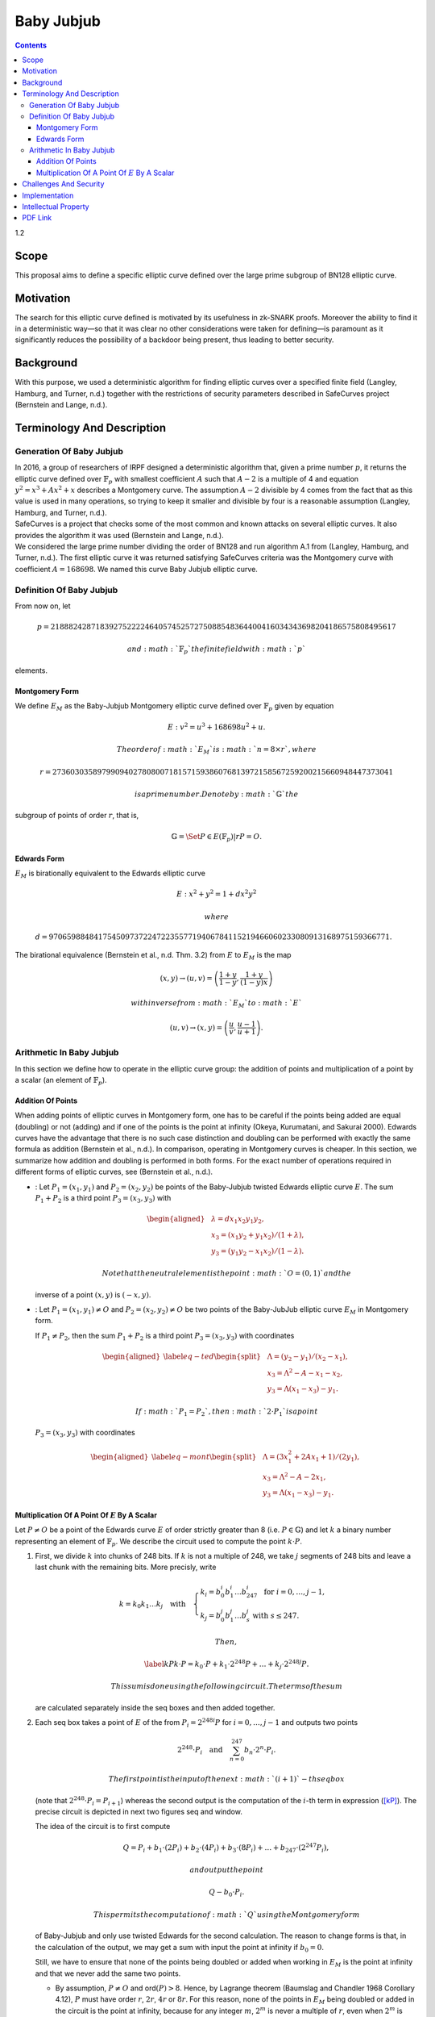 ===========
Baby Jubjub
===========

.. contents::    :depth: 3

1.2

.. raw:: latex

   \maketitle 

.. raw:: latex

   \vspace{1.5cm}

.. raw:: latex

   \tableofcontents

.. raw:: latex

   \vspace{0.5cm}

.. raw:: latex

   \newpage

Scope
=====

This proposal aims to define a specific elliptic curve defined over the
large prime subgroup of BN128 elliptic curve.

Motivation
==========

The search for this elliptic curve defined is motivated by its
usefulness in zk-SNARK proofs. Moreover the ability to find it in a
deterministic way—so that it was clear no other considerations were
taken for defining—is paramount as it significantly reduces the
possibility of a backdoor being present, thus leading to better
security.

Background
==========

With this purpose, we used a deterministic algorithm for finding
elliptic curves over a specified finite field (Langley, Hamburg, and
Turner, n.d.) together with the restrictions of security parameters
described in SafeCurves project (Bernstein and Lange, n.d.).

Terminology And Description
===========================

Generation Of Baby Jubjub
-------------------------

| In 2016, a group of researchers of IRPF designed a deterministic
  algorithm that, given a prime number :math:`p`, it returns the
  elliptic curve defined over :math:`\ensuremath{\mathbb{F}_p}` with
  smallest coefficient :math:`A` such that :math:`A-2` is a multiple of
  4 and equation :math:`y^2 = x^3 + Ax^2 + x` describes a Montgomery
  curve. The assumption :math:`A-2` divisible by 4 comes from the fact
  that as this value is used in many operations, so trying to keep it
  smaller and divisible by four is a reasonable assumption (Langley,
  Hamburg, and Turner, n.d.).
| SafeCurves is a project that checks some of the most common and known
  attacks on several elliptic curves. It also provides the algorithm it
  was used (Bernstein and Lange, n.d.).
| We considered the large prime number dividing the order of BN128 and
  run algorithm A.1 from (Langley, Hamburg, and Turner, n.d.). The first
  elliptic curve it was returned satisfying SafeCurves criteria was the
  Montgomery curve with coefficient :math:`A = 168698`. We named this
  curve Baby Jubjub elliptic curve.

Definition Of Baby Jubjub
-------------------------

From now on, let

.. math::

   p = 21888242871839275222246405745257275088548364
                   400416034343698204186575808495617

 and :math:`\ensuremath{\mathbb{F}_p}` the finite field with :math:`p`
elements.

Montgomery Form
~~~~~~~~~~~~~~~

We define :math:`E_M` as the Baby-Jubjub Montgomery elliptic curve
defined over :math:`\ensuremath{\mathbb{F}_p}` given by equation

.. math:: E: v^2 = u^3 +  168698u^2 + u.

 The order of :math:`E_M` is :math:`n = 8\times r`, where

.. math::

   r = 2736030358979909402780800718157159386076813972
           158567259200215660948447373041

 is a prime number. Denote by :math:`\ensuremath{\mathbb{G}}` the
subgroup of points of order :math:`r`, that is,

.. math:: \ensuremath{\mathbb{G}}= \Set{ P \in E(\ensuremath{\mathbb{F}_p}) | r P = O  }.

Edwards Form
~~~~~~~~~~~~

| :math:`E_M` is birationally equivalent to the Edwards elliptic curve

  .. math:: E: x^2 + y^2 = 1 +  d x^2 y^2

   where
  :math:`d = 9706598848417545097372247223557719406784115219466060233080913168975159366771.`
| The birational equivalence (Bernstein et al., n.d. Thm. 3.2) from
  :math:`E` to :math:`E_M` is the map

  .. math:: (x,y) \to (u,v) = \left( \frac{1 + y}{1 - y} , \frac{1 + y}{(1 - y)x} \right)

   with inverse from :math:`E_M` to :math:`E`

  .. math:: (u, v) \to (x, y) = \left(  \frac{u}{v}, \frac{u - 1}{u + 1}   \right).

Arithmetic In Baby Jubjub
-------------------------

In this section we define how to operate in the elliptic curve group:
the addition of points and multiplication of a point by a scalar (an
element of :math:`\ensuremath{\mathbb{F}_p}`).

Addition Of Points
~~~~~~~~~~~~~~~~~~

When adding points of elliptic curves in Montgomery form, one has to be
careful if the points being added are equal (doubling) or not (adding)
and if one of the points is the point at infinity (Okeya, Kurumatani,
and Sakurai 2000). Edwards curves have the advantage that there is no
such case distinction and doubling can be performed with exactly the
same formula as addition (Bernstein et al., n.d.). In comparison,
operating in Montgomery curves is cheaper. In this section, we summarize
how addition and doubling is performed in both forms. For the exact
number of operations required in different forms of elliptic curves, see
(Bernstein et al., n.d.).

-  : Let :math:`P_{1} = (x_{1}, y_{1})` and
   :math:`P_{2} = (x_{2}, y_{2})` be points of the Baby-Jubjub twisted
   Edwards elliptic curve :math:`E`. The sum :math:`P_1 + P_2` is a
   third point :math:`P_3 = (x_3, y_3)` with

   .. math::

      \begin{aligned}
      			&\lambda = d x_1x_2y_1y_2,\\
      			&x_3 = (x_1y_2 + y_1x_2) / (1 + \lambda),\\
      			&y_3 = (y_1y_2 - x_1x_2) / (1 - \lambda).
      		\end{aligned}

    Note that the neutral element is the point :math:`O = (0,1)` and the
   inverse of a point :math:`(x,y)` is :math:`(-x,y)`.

-  : Let :math:`P_{1} = (x_{1}, y_{1})\not=O` and
   :math:`P_{2} = (x_{2}, y_{2})\not=O` be two points of the Baby-JubJub
   elliptic curve :math:`E_M` in Montgomery form.

   If :math:`P_1\not=P_2`, then the sum :math:`P_1 + P_2` is a third
   point :math:`P_3 = (x_3, y_3)` with coordinates

   .. math::

      \begin{aligned}
      		\label{eq-ted}
      		\begin{split}
      			&\Lambda = (y_2-y_1)/ (x_2-x_1),\\
      			&x_3 = \Lambda^2 - A - x_1 - x_2,\\
      			&y_3 = \Lambda(x_1- x_3) - y_1.
      		\end{split}
      		\end{aligned}

    If :math:`P_1 = P_2`, then :math:`2\cdot P_1` is a point
   :math:`P_3 = (x_3, y_3)` with coordinates

   .. math::

      \begin{aligned}
      		\label{eq-mont}
      		\begin{split}
      			&\Lambda = (3x_1^2 + 2Ax_1 + 1)/ (2y_1),\\
      			&x_3 = \Lambda^2 - A - 2x_1,\\
      			&y_3 = \Lambda(x_1- x_3) - y_1.
      		\end{split}	
      		\end{aligned}

Multiplication Of A Point Of :math:`E` By A Scalar
~~~~~~~~~~~~~~~~~~~~~~~~~~~~~~~~~~~~~~~~~~~~~~~~~~

Let :math:`P\not= O` be a point of the Edwards curve :math:`E` of order
strictly greater than 8 (i.e. :math:`P\in\ensuremath{\mathbb{G}}`) and
let :math:`k` a binary number representing an element of
:math:`\ensuremath{\mathbb{F}_p}`. We describe the circuit used to
compute the point :math:`k\cdot P`.

#. First, we divide :math:`k` into chunks of 248 bits. If :math:`k` is
   not a multiple of 248, we take :math:`j` segments of 248 bits and
   leave a last chunk with the remaining bits. More precisly, write

   .. math::

      \begin{gathered}
      		k = k_0 k_1 \dots k_j 	\quad\text{with}\quad 
      			\begin{cases}
      			k_i = b^i_0 b^i_1 \dots b^i_{247} 	\;\text{ for }  i = 0, \dots, j-1, \\
      			k_j = b^j_0 b^j_1 \dots b^j_s 	\;\text{ with } s\leq 247.
      			\end{cases}
      		\end{gathered}

    Then,

   .. math::

      \label{kP}
      			k\cdot P = k_0\cdot P + k_1\cdot 2^{248}P +\dots+ k_j\cdot 2^{248j}P.

    This sum is done using the following circuit. The terms of the sum
   are calculated separately inside the seq boxes and then added
   together.

   .. raw:: latex

      \centering

   |image|

#. Each seq box takes a point of :math:`E` of the from
   :math:`P_i = 2^{248 i} P` for :math:`i=0,\dots,j-1` and outputs two
   points

   .. math::

      2^{248} \cdot P_i 
      			\quad \text{and} \quad
      			\sum_{n = 0}^{247} b_n \cdot 2^{n} \cdot P_i.

    The first point is the input of the next :math:`(i+1)`-th seq box
   (note that :math:`2^{248} \cdot P_i = P_{i+1}`) whereas the second
   output is the computation of the :math:`i`-th term in expression
   (`[kP] <#kP>`__). The precise circuit is depicted in next two figures
   seq and window.

   .. raw:: latex

      \centering

   | |image|

   |image|

   The idea of the circuit is to first compute

   .. math::

      Q = P_i + b_1 \cdot (2P_i) + b_2 \cdot (4P_i) 
      				+ b_3 \cdot (8P_i) + \dots + b_{247} \cdot (2^{247}P_i),

    and output the point

   .. math:: Q - b_0 \cdot P_i.

    This permits the computation of :math:`Q` using the Montgomery form
   of Baby-Jubjub and only use twisted Edwards for the second
   calculation. The reason to change forms is that, in the calculation
   of the output, we may get a sum with input the point at infinity if
   :math:`b_0 = 0`.

   Still, we have to ensure that none of the points being doubled or
   added when working in :math:`E_M` is the point at infinity and that
   we never add the same two points.

   -  By assumption, :math:`P\not= O` and ord\ :math:`(P)>8`. Hence, by
      Lagrange theorem (Baumslag and Chandler 1968 Corollary 4.12),
      :math:`P` must have order :math:`r`, :math:`2r`, :math:`4r` or
      :math:`8r`. For this reason, none of the points in :math:`E_M`
      being doubled or added in the circuit is the point at infinity,
      because for any integer :math:`m`, :math:`2^m` is never a multiple
      of :math:`r`, even when :math:`2^m` is larger than :math:`r`, as
      :math:`r` is a prime number. Hence, :math:`2^m \cdot P \not= O`
      for any :math:`m\in\ensuremath{\mathbb{Z}}`.

   -  Looking closely at the two inputs of the sum, it is easy to
      realize that they have different parity, one is an even multiple
      of :math:`P_i` and the other an odd multiple of :math:`P_i`, so
      they must be different points. Hence, the sum in :math:`E_M` is
      done correctly.

#. The last term of expression (`[kP] <#kP>`__) is computed in a very
   similar manner. The difference is that the number of bits composing
   :math:`k_j` may be shorter and that there is no need to compute
   :math:`P_{j+1}`, as there is no other seq box after this one. So,
   there is only output, the point
   :math:`k_j \cdot P_j = k_j\cdot 2^{248j} P`. This circuit is named
   seq’.

   .. raw:: latex

      \centering

   |image|

Challenges And Security
=======================

As required in the construction of Baby-Jubjub, the curve satisfies
SafeCurves criteria. This can be checked following (Hat, n.d.).

Implementation
==============

Barry WhiteHat:

-  https://github.com/barryWhiteHat/baby_jubjub

-  https://github.com/barryWhiteHat/baby_jubjub_ecc

Jordi Baylina:
https://github.com/iden3/circomlib/blob/master/src/babyjub.js

Intellectual Property
=====================

We will release the final version of this proposal under creative
commons, to ensure it is freely available to everyone.

.. raw:: latex

   \addcontentsline{toc}{section}{References}

.. raw:: latex

   \bibliographystyle{acm}

.. raw:: html

   <div id="refs" class="references">

.. raw:: html

   <div id="ref-lagrange">

Baumslag, Benjamin, and Bruce Chandler. 1968. *Schaum’s Outline of
Theory and Problems of Group Theory*. Schaum’s Outline Series. New York:
McGraw-Hill Book Company.

.. raw:: html

   </div>

.. raw:: html

   <div id="ref-twisted">

Bernstein, Daniel J., Peter Birkner, Marc Joye, Tanja Lange, and
Christiane Peters. n.d. “Twisted Edwards Curves.” Cryptology ePrint
Archive, Report 2008/013.

.. raw:: html

   </div>

.. raw:: html

   <div id="ref-safe-curves">

Bernstein, Daniel J., and Tanja Lange. n.d. “SafeCurves: Choosing Safe
Curves for Elliptic-Curve Cryptography.”

.. raw:: html

   </div>

.. raw:: html

   <div id="ref-github-barry">

Hat, Barry White. n.d. “Baby-Jubjub Supporting Evidence.” GitHub.

.. raw:: html

   </div>

.. raw:: html

   <div id="ref-generation-baby">

Langley, Adam, Mike Hamburg, and Sean Turner. n.d. “Elliptic Curves for
Security.” Request for Comments. RFC 7748; RFC Editor.
https://doi.org/10.17487/RFC7748.

.. raw:: html

   </div>

.. raw:: html

   <div id="ref-montgomery">

Okeya, Katsuyuki, Hiroyuki Kurumatani, and Kouichi Sakurai. 2000.
“Elliptic Curves with the Montgomery-Form and Their Cryptographic
Applications.” In *Proceedings of the Third International Workshop on
Practice and Theory in Public Key Cryptography: Public Key
Cryptography*, 238–57. PKC ’00. London, UK, UK: Springer-Verlag.
http://dl.acm.org/citation.cfm?id=648117.746614.

.. raw:: html

   </div>

.. raw:: html

   </div>

.. |image| image:: figures/multiplication.png
.. |image| image:: figures/multiplication-SEQ.png
.. |image| image:: figures/multiplication-SEQ-window.png
.. |image| image:: figures/multiplication-SEQ-prime.png


PDF Link
========

:download:`Baby Jub-jub <./Baby-Jubjub.pdf>`